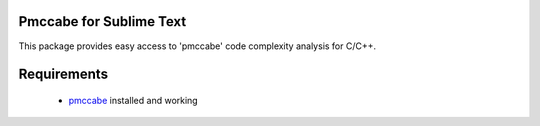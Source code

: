 Pmccabe for Sublime Text
========================

This package provides easy access to 'pmccabe' code complexity analysis for C/C++.

Requirements
============

 - pmccabe_ installed and working

 .. _pmccabe: https://people.debian.org/~bame/pmccabe/download.html